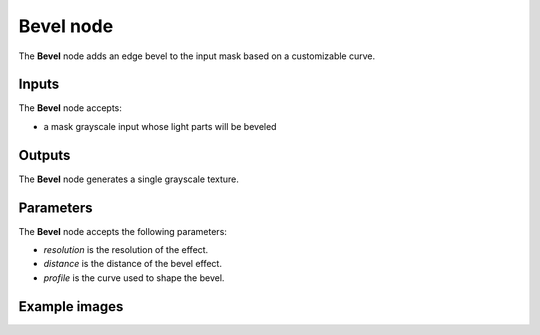 Bevel node
~~~~~~~~~~

The **Bevel** node adds an edge bevel to the input mask based on a customizable curve.

.. image:: images/node_filter_bevel.png
	:align: center

Inputs
++++++

The **Bevel** node accepts:

* a mask grayscale input whose light parts will be beveled

Outputs
+++++++

The **Bevel** node generates a single grayscale texture.

Parameters
++++++++++

The **Bevel** node accepts the following parameters:

* *resolution* is the resolution of the effect.
* *distance* is the distance of the bevel effect.
* *profile* is the curve used to shape the bevel.

Example images
++++++++++++++

.. image:: images/node_bevel_samples.png
	:align: center

